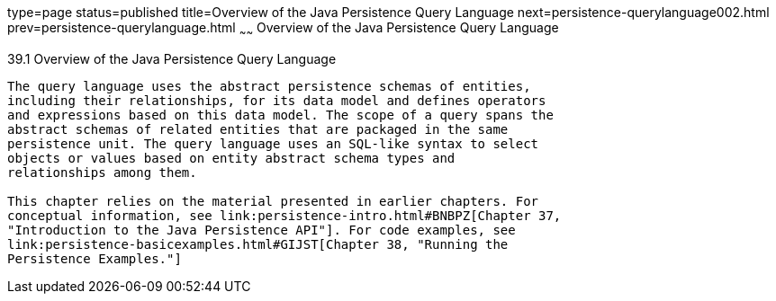 type=page
status=published
title=Overview of the Java Persistence Query Language
next=persistence-querylanguage002.html
prev=persistence-querylanguage.html
~~~~~~
Overview of the Java Persistence Query Language
===============================================

[[A1073303]]

[[overview-of-the-java-persistence-query-language]]
39.1 Overview of the Java Persistence Query Language
----------------------------------------------------

The query language uses the abstract persistence schemas of entities,
including their relationships, for its data model and defines operators
and expressions based on this data model. The scope of a query spans the
abstract schemas of related entities that are packaged in the same
persistence unit. The query language uses an SQL-like syntax to select
objects or values based on entity abstract schema types and
relationships among them.

This chapter relies on the material presented in earlier chapters. For
conceptual information, see link:persistence-intro.html#BNBPZ[Chapter 37,
"Introduction to the Java Persistence API"]. For code examples, see
link:persistence-basicexamples.html#GIJST[Chapter 38, "Running the
Persistence Examples."]


